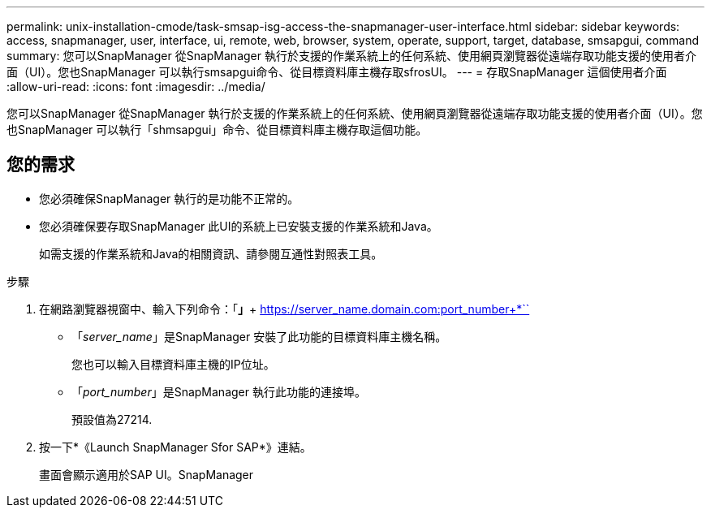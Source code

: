 ---
permalink: unix-installation-cmode/task-smsap-isg-access-the-snapmanager-user-interface.html 
sidebar: sidebar 
keywords: access, snapmanager, user, interface, ui, remote, web, browser, system, operate, support, target, database, smsapgui, command 
summary: 您可以SnapManager 從SnapManager 執行於支援的作業系統上的任何系統、使用網頁瀏覽器從遠端存取功能支援的使用者介面（UI）。您也SnapManager 可以執行smsapgui命令、從目標資料庫主機存取sfrosUI。 
---
= 存取SnapManager 這個使用者介面
:allow-uri-read: 
:icons: font
:imagesdir: ../media/


[role="lead"]
您可以SnapManager 從SnapManager 執行於支援的作業系統上的任何系統、使用網頁瀏覽器從遠端存取功能支援的使用者介面（UI）。您也SnapManager 可以執行「shmsapgui」命令、從目標資料庫主機存取這個功能。



== 您的需求

* 您必須確保SnapManager 執行的是功能不正常的。
* 您必須確保要存取SnapManager 此UI的系統上已安裝支援的作業系統和Java。
+
如需支援的作業系統和Java的相關資訊、請參閱互通性對照表工具。



.步驟
. 在網路瀏覽器視窗中、輸入下列命令：「*」*+ https://server_name.domain.com:port_number+*``
+
** 「_server_name_」是SnapManager 安裝了此功能的目標資料庫主機名稱。
+
您也可以輸入目標資料庫主機的IP位址。

** 「_port_number_」是SnapManager 執行此功能的連接埠。
+
預設值為27214.



. 按一下*《Launch SnapManager Sfor SAP*》連結。
+
畫面會顯示適用於SAP UI。SnapManager


